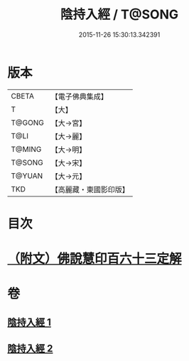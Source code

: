 #+TITLE: 陰持入經 / T@SONG
#+DATE: 2015-11-26 15:30:13.342391
* 版本
 |     CBETA|【電子佛典集成】|
 |         T|【大】     |
 |    T@GONG|【大→宮】   |
 |      T@LI|【大→麗】   |
 |    T@MING|【大→明】   |
 |    T@SONG|【大→宋】   |
 |    T@YUAN|【大→元】   |
 |       TKD|【高麗藏・東國影印版】|

* 目次
* [[file:KR6i0240_002.txt::0180b10][（附文）佛說慧印百六十三定解]]
* 卷
** [[file:KR6i0240_001.txt][陰持入經 1]]
** [[file:KR6i0240_002.txt][陰持入經 2]]
